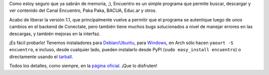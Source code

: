 .. title: Ya tenemos Encuentro 1.1
.. date: 2013-11-23 01:46:06
.. tags: liberación, software, Python

Como estoy seguro que ya sabrán de memoria, ;), Encuentro es un simple programa que permite buscar, descargar y ver contenido del Canal Encuentro, Paka Paka, BACUA, Educ.ar y otros.

Acabo de liberar la versión 1.1, que principalmente vuelve a permitir que el programa se autentique luego de unos cambios en el backend de Conectate, pero también tiene muchos bugs solucionados a nivel de manejar errores en las descargas, y también mejoras en la interfaz.

¡Es fácil probarlo! Tenemos instaladores para `Debian/Ubuntu <http://launchpad.net/encuentro/trunk/1.1/+download/encuentro-1.1.deb>`_, para `Windows <http://launchpad.net/encuentro/trunk/1.1/+download/encuentro-1.1-setup.exe>`_, en Arch sólo hacen ``yaourt -S encuentro``, e incluso, desde cualquier lado, pueden instalarlo desde PyPI (``sudo easy_install encuentro``) o directamente usando el `tarball <http://launchpad.net/encuentro/trunk/1.1/+download/encuentro-1.1.tar.gz>`_.

Todos los detalles, como siempre, en la `página oficial <http://encuentro.taniquetil.com.ar/>`_. ¡Que lo disfruten!
